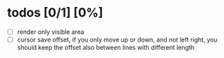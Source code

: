 * todos [0/1] [0%]
- [ ] render only visible area
- [ ] cursor save offset, if you only move up or down, and not left right, you should keep the offset also between lines with different length
